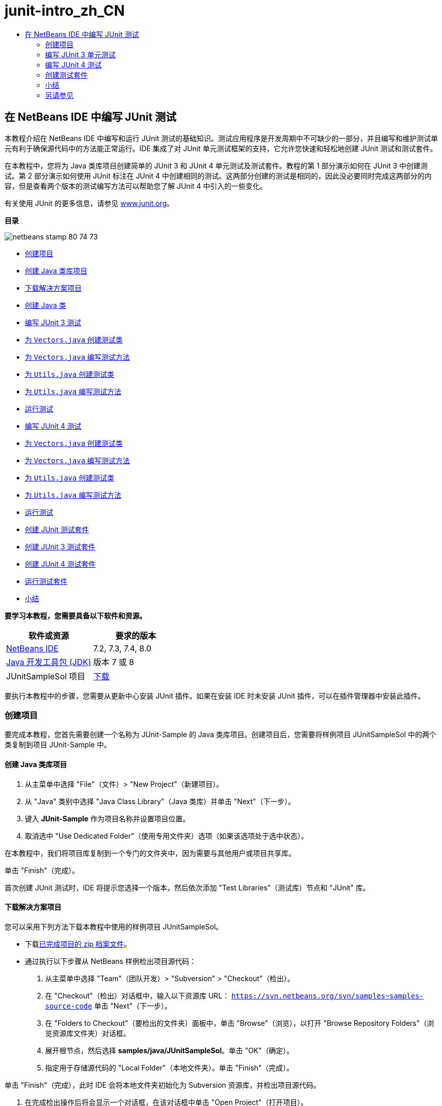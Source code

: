 // 
//     Licensed to the Apache Software Foundation (ASF) under one
//     or more contributor license agreements.  See the NOTICE file
//     distributed with this work for additional information
//     regarding copyright ownership.  The ASF licenses this file
//     to you under the Apache License, Version 2.0 (the
//     "License"); you may not use this file except in compliance
//     with the License.  You may obtain a copy of the License at
// 
//       http://www.apache.org/licenses/LICENSE-2.0
// 
//     Unless required by applicable law or agreed to in writing,
//     software distributed under the License is distributed on an
//     "AS IS" BASIS, WITHOUT WARRANTIES OR CONDITIONS OF ANY
//     KIND, either express or implied.  See the License for the
//     specific language governing permissions and limitations
//     under the License.
//

= junit-intro_zh_CN
:jbake-type: page
:jbake-tags: old-site, needs-review
:jbake-status: published
:keywords: Apache NetBeans  junit-intro_zh_CN
:description: Apache NetBeans  junit-intro_zh_CN
:toc: left
:toc-title:

== 在 NetBeans IDE 中编写 JUnit 测试

本教程介绍在 NetBeans IDE 中编写和运行 JUnit 测试的基础知识。测试应用程序是开发周期中不可缺少的一部分，并且编写和维护测试单元有利于确保源代码中的方法能正常运行。IDE 集成了对 JUnit 单元测试框架的支持，它允许您快速和轻松地创建 JUnit 测试和测试套件。

在本教程中，您将为 Java 类库项目创建简单的 JUnit 3 和 JUnit 4 单元测试及测试套件。教程的第 1 部分演示如何在 JUnit 3 中创建测试。第 2 部分演示如何使用 JUnit 标注在 JUnit 4 中创建相同的测试。这两部分创建的测试是相同的，因此没必要同时完成这两部分的内容，但是查看两个版本的测试编写方法可以帮助您了解 JUnit 4 中引入的一些变化。

有关使用 JUnit 的更多信息，请参见 link:http://www.junit.org[www.junit.org]。

*目录*

image:netbeans-stamp-80-74-73.png[title="此页上的内容适用于 NetBeans IDE 7.2、7.3、7.4 和 8.0"]

* link:#Exercise_10[创建项目]
* link:#Exercise_11[创建 Java 类库项目]
* link:#Exercise_12[下载解决方案项目]
* link:#Exercise_13[创建 Java 类]
* link:#Exercise_20[编写 JUnit 3 测试]
* link:#Exercise_21[为 `Vectors.java` 创建测试类]
* link:#Exercise_22[为 `Vectors.java` 编写测试方法]
* link:#Exercise_23[为 `Utils.java` 创建测试类]
* link:#Exercise_24[为 `Utils.java` 编写测试方法]
* link:#Exercise_25[运行测试]
* link:#Exercise_30[编写 JUnit 4 测试]
* link:#Exercise_31[为 `Vectors.java` 创建测试类]
* link:#Exercise_32[为 `Vectors.java` 编写测试方法]
* link:#Exercise_33[为 `Utils.java` 创建测试类]
* link:#Exercise_34[为 `Utils.java` 编写测试方法]
* link:#Exercise_35[运行测试]
* link:#Exercise_40[创建 JUnit 测试套件]
* link:#Exercise_41[创建 JUnit 3 测试套件]
* link:#Exercise_42[创建 JUnit 4 测试套件]
* link:#Exercise_43[运行测试套件]
* link:#Exercise_50[小结]

*要学习本教程，您需要具备以下软件和资源。*

|===
|软件或资源 |要求的版本 

|link:https://netbeans.org/downloads/index.html[NetBeans IDE] |7.2, 7.3, 7.4, 8.0 

|link:http://www.oracle.com/technetwork/java/javase/downloads/index.html[Java 开发工具包 (JDK)] |版本 7 或 8 

|JUnitSampleSol 项目 |link:https://netbeans.org/projects/samples/downloads/download/Samples/Java/JUnitSampleSol.zip[下载] 
|===

要执行本教程中的步骤，您需要从更新中心安装 JUnit 插件。如果在安装 IDE 时未安装 JUnit 插件，可以在插件管理器中安装此插件。

=== 创建项目

要完成本教程，您首先需要创建一个名称为 JUnit-Sample 的 Java 类库项目。创建项目后，您需要将样例项目 JUnitSampleSol 中的两个类复制到项目 JUnit-Sample 中。

==== 创建 Java 类库项目

1. 从主菜单中选择 "File"（文件）> "New Project"（新建项目）。
2. 从 "Java" 类别中选择 "Java Class Library"（Java 类库）并单击 "Next"（下一步）。
3. 键入 *JUnit-Sample* 作为项目名称并设置项目位置。
4. 取消选中 "Use Dedicated Folder"（使用专用文件夹）选项（如果该选项处于选中状态）。

在本教程中，我们将项目库复制到一个专门的文件夹中，因为需要与其他用户或项目共享库。

单击 "Finish"（完成）。

首次创建 JUnit 测试时，IDE 将提示您选择一个版本，然后依次添加 "Test Libraries"（测试库）节点和 "JUnit" 库。

==== 下载解决方案项目

您可以采用下列方法下载本教程中使用的样例项目 JUnitSampleSol。

* 下载link:https://netbeans.org/projects/samples/downloads/download/Samples/Java/JUnitSampleSol.zip[已完成项目的 zip 档案文件]。
* 通过执行以下步骤从 NetBeans 样例检出项目源代码：
1. 从主菜单中选择 "Team"（团队开发）> "Subversion" > "Checkout"（检出）。
2. 在 "Checkout"（检出）对话框中，输入以下资源库 URL：
`https://svn.netbeans.org/svn/samples~samples-source-code`
单击 "Next"（下一步）。
3. 在 "Folders to Checkout"（要检出的文件夹）面板中，单击 "Browse"（浏览），以打开 "Browse Repository Folders"（浏览资源库文件夹）对话框。
4. 展开根节点，然后选择 *samples/java/JUnitSampleSol*。单击 "OK"（确定）。
5. 指定用于存储源代码的 "Local Folder"（本地文件夹）。单击 "Finish"（完成）。

单击 "Finish"（完成），此时 IDE 会将本地文件夹初始化为 Subversion 资源库，并检出项目源代码。

6. 在完成检出操作后将会显示一个对话框，在该对话框中单击 "Open Project"（打开项目）。

有关安装 Subversion 的更多信息，请参见 link:../ide/subversion.html[NetBeans IDE 中的 Subversion 指南]中有关link:../ide/subversion.html#settingUp[设置 Subversion] 的部分。

*注：*如果在安装 IDE 时未安装 JUnit 插件，则在打开 NetBeans 项目时将提示您安装 JUnit 插件以解析对 JUnit 库的引用。

==== 创建 Java 类

在本练习中，您需要将样例项目 JUnitSampleSol 中的文件 `Utils.java` 和 `Vectors.java` 复制到您创建的类库项目中。

1. 在 "Projects"（项目）窗口中，右键单击 *JUnit-Sample* 项目的 "Source Packages"（源包）节点，然后从弹出式菜单中选择 "New"（新建）> "Java Package"（Java 包）。
2. 键入 *sample* 作为包名。单击 "Finish"（完成）。
3. 在 "Projects"（项目）窗口中，打开 *JUnitSampleSol* 项目（如果尚未打开），然后展开 "Source Packages"（源包）节点。
image:projects-window.png[title=""Projects"（项目）窗口中的 JUnit-Sample 和 JUnitSampleSol 项目"]
4. 复制 JUnitSampleSol 项目中的 `Utils.java` 和 `Vectors.java` 类，然后将其粘贴到 JUnit-Sample 的 `sample` 源包中。

如果查看这些类的源代码，则可以看到 `Utils.java` 包含三个方法（`computeFactorial`、`concatWords` 和 `normalizeWord`），而 `Vectors.java` 包含两个方法（`equal` 和 `scalarMultiplication`）。接下来，为各类创建测试类并为这些方法编写一些测试用例。

*注：*您可以关闭 JUnitSampleSol 项目，因为不再需要它。JUnitSampleSol 项目包含本文档所述的所有测试。

=== 编写 JUnit 3 单元测试

在本节中，您将为 `Vectors.java` 和 `Utils.java` 类创建基本的 JUnit 3 单元测试。您将使用 IDE 根据您项目中的类来创建框架测试类。然后，您将修改生成的测试方法并添加新测试方法。

第一次使用 IDE 在项目中创建测试时，IDE 将提示您选择一个 JUnit 版本。您选择的版本将成为默认的 JUnit 版本，并且 IDE 将为该版本生成所有后续测试和测试套件。

==== 为 `Vectors.java` 创建测试类

在本练习中，您将为 `Vectors.java` 创建一个 JUnit 测试框架。您还将选择 JUnit 作为测试框架，并选择 JUnit 3 作为版本。

*注：*如果您使用的是 NetBeans IDE 7.1 或更早版本，则不需要指定测试框架，因为默认情况下将指定 JUnit。在 NetBeans IDE 7.2 中，您可以选择指定 JUnit 或 TestNG 作为测试框架。

1. 右键单击 `Vectors.java` 并选择 "Tools"（工具）> "Create Tests"（创建测试）。
2. 在 "Create Tests"（创建测试）对话框中，将测试类的名称修改为 *VectorsJUnit3Test*。

更改测试类的名称之后，您将看到一个关于修改名称的警告。默认名称基于要测试的类名，并在该名称后面附加单词 Test。举例来说，对于 `MyClass.java` 类，测试类的默认名称为 `MyClassTest.java`。通常，最好是保留默认名称，但是在教程中您将更改该名称，因为您还将在相同的包中创建 JUnit 4 测试，并且测试类的名称必须是惟一的。

3. 在 "Framework"（框架）下拉列表中选择 "JUnit"。
4. 取消选中 "Test Initializer"（测试初始化函数）和 "Test Finalizer"（测试终结方法）。单击 "OK"（确定）。
image:junit3-vectors-createtests.png[title="选择 "JUnit version"（JUnit 版本）对话框"]
5. 在 "Select JUnit Version"（选择 JUnit 版本）对话框中，选择 "JUnit 3.x"。
image:junit3-select-version.png[title="选择 "JUnit version"（JUnit 版本）对话框"]

选择 "JUnit 3.x" 时，IDE 会将 JUnit 3 库添加到项目中。

单击 "Select"（选择）后，IDE 将在 "Projects"（项目）窗口 "Test Packages"（测试包）节点下方的 `sample` 包中生成 `VectorsJUnit3Test.java` 测试类。

image:projects-window2.png[title=""Projects"（项目）窗口中 JUnit-Sample 项目的结构"]

项目需要一个目录供测试包创建测试。测试包目录的默认位置为项目的根目录，但是根据项目的不同，您可以在项目的 "Properties"（属性）对话框中为目录指定不同的位置。

在编辑器中查看生成的测试类 `VectorsJUnit3Test.java`，您可以看到 IDE 为 `equal` 和 `scalarMultiplication` 方法生成了以下具备测试方法的测试类。

[source,java]
----

public class VectorsJUnit3Test extends TestCase {
    /**
     * Test of equal method, of class Vectors.
     */
    public void testEqual() {
        System.out.println("equal");
        int[] a = null;
        int[] b = null;
        boolean expResult = false;
        boolean result = Vectors.equal(a, b);
        assertEquals(expResult, result);
        // TODO review the generated test code and remove the default call to fail.
        fail("The test case is a prototype.");
    }

    /**
     * Test of scalarMultiplication method, of class Vectors.
     */
    public void testScalarMultiplication() {
        System.out.println("scalarMultiplication");
        int[] a = null;
        int[] b = null;
        int expResult = 0;
        int result = Vectors.scalarMultiplication(a, b);
        assertEquals(expResult, result);
        // TODO review the generated test code and remove the default call to fail.
        fail("The test case is a prototype.");
    }
}
----

各生成测试的方法主体是作为指导单独提供的，因此需要将它们修改为实际的测试用例。如果您不需要生成的代码，可以在 "Create Tests"（创建测试）对话框中取消选中 "Default Method Bodies"（默认方法主体）。

IDE 生成测试方法的名称时，各方法名称将前面附加一个 `test`，因为 JUnit 3 使用命名惯例和反射来标识测试。要标识测试方法，各测试方法需要遵循 `test_<NAME>_` 这一语法。

*注：*在 JUnit 4 中，不再需要使用这种测试方法命名语法，因为您可以使用标注来标识测试方法，并且测试类不再需要扩展 `TestCase`。

==== 为 `Vectors.java` 编写测试方法

在本练习中，您将修改生成的方法以实现测试功能，并修改默认的输出消息。您不需要修改运行测试的输出消息，但是您可能希望修改输出来帮助标识显示在 "JUnit Test Results"（JUnit 测试结果）输出窗口中的结果。

1. 在编辑器中打开 `VectorsJUnit3Test.java`。
2. 修改 `testScalarMultiplication` 的测试框架，方法是修改 `println` 的值并删除生成的变量。现在，测试方法应如下所示（粗体为更改部分）：
[source,java]
----

public void testScalarMultiplication() {
    System.out.println("** VectorsJUnit3Test: testScalarMultiplication()*");
    assertEquals(expResult, result);
}
----
3. 现在，添加一些断言来测试方法。
[source,java]
----

public void testScalarMultiplication() {
    System.out.println("* VectorsJUnit3Test: testScalarMultiplication()");
    *assertEquals(  0, Vectors.scalarMultiplication(new int[] { 0, 0}, new int[] { 0, 0}));
    assertEquals( 39, Vectors.scalarMultiplication(new int[] { 3, 4}, new int[] { 5, 6}));
    assertEquals(-39, Vectors.scalarMultiplication(new int[] {-3, 4}, new int[] { 5,-6}));
    assertEquals(  0, Vectors.scalarMultiplication(new int[] { 5, 9}, new int[] {-9, 5}));
    assertEquals(100, Vectors.scalarMultiplication(new int[] { 6, 8}, new int[] { 6, 8}));*
}
----

该测试方法使用 JUnit `assertEquals` 方法。要使用断言，您需要提供输入变量和预期的结果。在运行被测试的方法时，要通过测试，测试方法必须根据提供的变量成功返回所有预期的结果。您应该添加足够数量的断言来涵盖各种可能的排列。

4. 修改 `testEqual` 的测试框架：删除生成的方法主体并添加以下 `println`。
[source,java]
----

    *System.out.println("* VectorsJUnit3Test: testEqual()");*
----

现在，测试方法应如下所示：

[source,java]
----

public void testEqual() {
    System.out.println("* VectorsJUnit3Test: testEqual()");
}
----
5. 修改 `testEqual` 方法：添加以下断言（显示为粗体）。
[source,java]
----

public void testEqual() {
    System.out.println("* VectorsJUnit3Test: testEqual()");
    *assertTrue(Vectors.equal(new int[] {}, new int[] {}));
    assertTrue(Vectors.equal(new int[] {0}, new int[] {0}));
    assertTrue(Vectors.equal(new int[] {0, 0}, new int[] {0, 0}));
    assertTrue(Vectors.equal(new int[] {0, 0, 0}, new int[] {0, 0, 0}));
    assertTrue(Vectors.equal(new int[] {5, 6, 7}, new int[] {5, 6, 7}));

    assertFalse(Vectors.equal(new int[] {}, new int[] {0}));
    assertFalse(Vectors.equal(new int[] {0}, new int[] {0, 0}));
    assertFalse(Vectors.equal(new int[] {0, 0}, new int[] {0, 0, 0}));
    assertFalse(Vectors.equal(new int[] {0, 0, 0}, new int[] {0, 0}));
    assertFalse(Vectors.equal(new int[] {0, 0}, new int[] {0}));
    assertFalse(Vectors.equal(new int[] {0}, new int[] {}));

    assertFalse(Vectors.equal(new int[] {0, 0, 0}, new int[] {0, 0, 1}));
    assertFalse(Vectors.equal(new int[] {0, 0, 0}, new int[] {0, 1, 0}));
    assertFalse(Vectors.equal(new int[] {0, 0, 0}, new int[] {1, 0, 0}));
    assertFalse(Vectors.equal(new int[] {0, 0, 1}, new int[] {0, 0, 3}));*
}
----

此方法使用 JUnit `assertTrue` 和 `assertFalse` 方法来测试各种可能的结果。要通过此方法的测试，`assertTrue` 必须全部为 true，并且 `assertFalse` 必须全部为 false。

6. 保存所做的更改。

比较：link:#Exercise_32[为 `Vectors.java` 编写测试方法（JUnit 4）]

==== 为 `Utils.java` 创建测试类

现在，您可以为 `Utils.java` 创建测试框架。在上一练习中创建了测试之后，IDE 会提示您选择 JUnit 的版本。但这次，并没有提示要求您选择版本。

1. 右键单击 `Utils.java` 并选择 "Tools"（工具）> "Create Tests"（创建测试）。
2. 在 "Framework"（框架）下拉列表中选择 "JUnit"（如果未选中）。
3. 在对话框中，选中 "Test Initializer"（测试初始化函数）和 "Test Finalizer"（测试终结方法）（如果未选中）。
4. 在 "Create Tests"（创建测试）对话框中，将测试类的名称修改为 *UtilsJUnit3Test*。单击 "OK"（确定）。

单击 "OK"（确定）之后，IDE 将在 "Test Packages"（测试包）> "samples"（样例）目录中创建测试文件 `UtilsJUnit3Test.java`。可以看到，除了为 `Utils.java` 中的方法创建 `testComputeFactorial`、`testConcatWords` 和 `testNormalizeWord` 测试框架之外，IDE 还创建了测试初始化函数方法 `setUp` 和测试终结方法 `tearDown`。

==== 为 `Utils.java` 编写测试方法

在本练习中，您将添加一些测试用例来演示一些常用的 JUnit 测试元素。您还将在方法中添加 `println`，因为一些方法默认不打印任何输出。通过在方法中添加 `println`，您可以稍后在 JUnit 测试结果窗口中查看方法是否已经运行以及它们运行的顺序。

===== 测试初始化函数和终结方法

`setUp` 和 `tearDown` 方法用于初始化和释放测试条件。您不需要使用 `setUp` 和 `tearDown` 方法来测试 `Utils.java`，但是此处演示了它们的运行原理。

`setUp` 方法是一个测试初始化方法，它在测试类中的各测试用例之前运行。运行测试不需要测试初始化方法，但是，如果您需要在运行测试之前初始化一些变量，则可以使用测试初始化方法。

`tearDown` 方法是一个测试终结方法，它在测试类中的各测试用例之后运行。运行测试不需要测试终结方法，但是，您可能需要使用终结方法来清理运行测试用例时所需的任何数据。

1. 执行以下更改（显示为粗体），在各方法中添加一个 `println`。
[source,java]
----

@Override
protected void setUp() throws Exception {
    super.setUp();
    *System.out.println("* UtilsJUnit3Test: setUp() method");*
}

@Override
protected void tearDown() throws Exception {
    super.tearDown();
    *System.out.println("* UtilsJUnit3Test: tearDown() method");*
}
----

运行测试时，各方法的 `println` 文本将出现在 "JUnit Test Results"（JUnit 测试结果）输出窗口中。如果您没有添加 `println`，则不会在输出中显示方法已经运行。

===== 在测试中使用简单的断言

这个简单的测试用例将测试 `concatWords` 方法。您没有使用生成的 `testConcatWords` 测试方法，而是使用新的 `testHelloWorld` 测试方法，该方法使用单个简单的断言来测试方法是否正确地连接了字符串。测试用例中的 `assertEquals` 将使用 `assertEquals(_EXPECTED_RESULT, ACTUAL_RESULT_)` 语法来测试预期结果是否等于实际结果。在本例中，如果 `concatWords` 方法的输入为 "`Hello`"、"`,` "、"`world`" 和 "`!`"，则预期结果应该等于 `"Hello, world!"`。

1. 删除在 `UtilsJUnit3Test.java` 中生成的 `testConcatWords` 测试方法。
2. 添加以下方法来测试 `concatWords` 方法。*public void testHelloWorld() {
    assertEquals("Hello, world!", Utils.concatWords("Hello", ", ", "world", "!"));
}*
3. 添加一个 `println` 语句，用于在 "JUnit Test Results"（JUnit 测试结果）窗口中显示关于测试的文本。
[source,java]
----

public void testHelloWorld() {
    *System.out.println("* UtilsJUnit3Test: test method 1 - testHelloWorld()");*
    assertEquals("Hello, world!", Utils.concatWords("Hello", ", ", "world", "!"));
----

比较：link:#Exercise_342[在测试中使用简单的断言（JUnit 4）]

===== 在测试中使用超时

此测试演示如何检查方法的完成是否花费了过长的时间。如果方法花费了过长的时间，则测试线程将中断并导致测试失败。您可以在测试中指定时间限制。

测试方法将调用 `Utils.java` 中的 `computeFactorial` 方法。您可以假定 `computeFactorial` 方法是正确的，但是在本例中，您希望测试计算是否是在 1000 毫秒之内完成的。`computeFactorial` 线程和测试线程是在相同时间启动的。测试线程将在 1000 毫秒过后停止并抛出一个 `TimeoutException` 异常错误，除非 `computeFactorial` 线程先于它完成。您将添加一条消息，这样在抛出 `TimeoutException` 时会显示该消息。

1. 删除生成的测试方法 `testComputeFactorial`。
2. 添加 `testWithTimeout` 方法，该方法用于计算随机生成数的阶乘。*public void testWithTimeout() throws InterruptedException, TimeoutException {
    final int factorialOf = 1 + (int) (30000 * Math.random());
    System.out.println("computing " + factorialOf + '!');

    Thread testThread = new Thread() {
        public void run() {
            System.out.println(factorialOf + "! = " + Utils.computeFactorial(factorialOf));
        }
    };
}*
3. 修复导入，以导入 `java.util.concurrent.TimeoutException`。
4. 在方法中添加以下代码（显示为粗体），其作用是当测试任务的执行时间过长时中断线程并显示一条消息。
[source,java]
----

    Thread testThread = new Thread() {
        public void run() {
            System.out.println(factorialOf + "! = " + Utils.computeFactorial(factorialOf));
        }
    };

    *testThread.start();
    Thread.sleep(1000);
    testThread.interrupt();

    if (testThread.isInterrupted()) {
        throw new TimeoutException("the test took too long to complete");
    }*
}
----

在抛出超时之前，您可以通过修改 `Thread.sleep` 代码行来更改毫秒数。

5. 添加以下 `println`（显示为粗体），用于在 "JUnit Test Results"（JUnit 测试结果）窗口中输出关于测试的文本。
[source,java]
----

public void testWithTimeout() throws InterruptedException, TimeoutException {
    *System.out.println("* UtilsJUnit3Test: test method 2 - testWithTimeout()");*
    final int factorialOf = 1 + (int) (30000 * Math.random());
    System.out.println("computing " + factorialOf + '!');
            
----

比较：link:#Exercise_343[在测试中使用超时（JUnit 4）]

===== 针对预期异常错误的测试

此测试演示如何针对预期异常错误进行测试。如果未抛出指定的预期异常错误，则会导致方法失败。在本例中，您将测试当输入变量为负数时（-5），`computeFactorial` 方法是否会抛出 `IllegalArgumentException`。

1. 添加以下 `testExpectedException` 方法，它将以输入 -5 调用 `computeFactorial` 方法。*public void testExpectedException() {
    try {
        final int factorialOf = -5;
        System.out.println(factorialOf + "! = " + Utils.computeFactorial(factorialOf));
        fail("IllegalArgumentException was expected");
    } catch (IllegalArgumentException ex) {
    }
}*
2. 添加以下 `println`（显示为粗体），用于在 "JUnit Test Results"（JUnit 测试结果）窗口中输出关于测试的文本。
[source,java]
----

public void testExpectedException() {
    *System.out.println("* UtilsJUnit3Test: test method 3 - testExpectedException()");*
    try {
----

比较：link:#Exercise_344[针对预期异常错误的测试（JUnit 4）]

===== 禁用测试

此测试演示如何临时禁用测试方法。在 JUnit 3 中，如果某个方法名称没有以 `test` 开头，则它不会被识别为测试方法。在这种情况下，将 `DISABLED_` 放在测试方法名称之前即可禁用它。

1. 删除生成的测试方法 `testNormalizeWord`。
2. 在测试类中添加以下测试方法。*public void testTemporarilyDisabled() throws Exception {
    System.out.println("* UtilsJUnit3Test: test method 4 - checkExpectedException()");
    assertEquals("Malm\u00f6", Utils.normalizeWord("Malmo\u0308"));
}*

测试方法 `testTemporarilyDisabled` 将在您运行测试类时运行。

3. 将 `DISABLED_`（显示为粗体）置于测试方法的名称之前。
[source,java]
----

public void *DISABLED_*testTemporarilyDisabled() throws Exception {
    System.out.println("* UtilsJUnit3Test: test method 4 - checkExpectedException()");
    assertEquals("Malm\u00f6", Utils.normalizeWord("Malmo\u0308"));
}
----

比较：link:#Exercise_345[禁用测试（JUnit 4）]

现在，您已经编写了测试。接下来，您可以运行测试并在 "JUnit Test Results"（JUnit 测试结果）窗口中查看测试输出。

==== 运行测试

运行 JUnit 测试之后，结果将显示在 IDE 的 "Test Results"（测试结果）窗口中。您可以单独运行 JUnit 测试类，或者也可以从主菜单中选择 "Run"（运行）> "Test _PROJECT_NAME_"（测试 PROJECT_NAME）来运行项目的所有测试。如果您选择 "Run"（运行）> "Test"（测试），则 IDE 将运行 "Test Packages"（测试包）文件夹中的所有测试类。要运行单独的测试类，右键单击 "Test Packages"（测试包）节点下的测试类并选择 "Run File"（运行文件）。

1. 在主菜单中选择 "Run"（运行）> "Set Main Project"（设置为主项目），然后选择 "JUnit-Sample" 项目。
2. 从主菜单中选择 "Run"（运行）> "Test Project (JUnit-Sample)"（测试项目 (JUnit-Sample)）。
3. 选择 "Window"（窗口）> "IDE Tools"（IDE 工具）> "Test Results"（测试结果）以打开 "Test Results"（测试结果）窗口。

运行测试之后，您将在 "JUnit Test Results"（JUnit 测试结果）窗口中看到以下结果之一。

link:junit3-test-pass.png[image:junit3-test-pass-sm.png[title="显示通过的测试的 "JUnit Test Results"（JUnit 测试结果）窗口。单击查看大图。"]]

在此图像中（单击图像查看大图），您可以看到项目通过了所有测试。左侧窗格显示各测试方法的结果，右侧窗格显示测试输出。如果您查看输出，您可以看到测试运行的顺序。添加到各测试方法中的 `println` 在输出窗口中输出测试的名称。您还可以看到，在 `UtilJUnit3Test` 中，`setUp` 方法在各测试方法之前运行，而 `tearDown` 方法在各方法之后运行。

link:junit3-test-fail.png[image:junit3-test-fail-sm.png[title="显示未通过的测试的 "JUnit Test Results"（JUnit 测试结果）窗口。单击查看大图。"]]

在此图像中（单击图像查看大图），您可以看到项目未通过其中一个测试。`testTimeout` 方法花费了过长的运行时间，并且测试线程被中断，导致测试失败。它花了超过 1000 毫秒来计算出随机生成数（22991）的阶乘。

创建单元测试类后，下一步将创建测试套件。请参见link:#Exercise_41[创建 JUnit 3 测试套件]，了解如何以组的方式运行特定的测试，从而避免单独运行各个测试。

=== 编写 JUnit 4 测试

在本练习中，您将为 `Vectors.java` 和 `Utils.java` 创建 JUnit 4 单元测试。JUnit 4 测试用例与 JUnit 3 测试用例相同，但是您会发现其编写测试的语法更加简单。

您将使用 IDE 的向导根据项目中的类来创建测试框架。第一次使用 IDE 创建测试框架时，IDE 会提示您选择 JUnit 版本。

*注：*如果已选择 JUnit 3.x 作为默认测试版本，则需要将默认版本更改为 JUnit 4.x。要更改默认的 JUnit 版本，请展开 "Test Libraries"（测试库）节点，右键单击 "JUnit" 库，然后选择 "Remove"（删除）。现在，您可以使用 "Add Library"（添加库）对话框来明确添加 "JUnit 4" 库，也可以在创建新测试期间系统提示您选择 JUnit 版本时选择版本 4.x。您仍然可以运行 JUnit 3 测试，但是您创建的任何新测试都将使用 JUnit 4。

==== 为 `Vectors.java` 创建测试类

在本练习中，您将为 `Vectors.java` 创建 JUnit 测试框架。

*注：*如果您使用的是 NetBeans IDE 7.1 或更早版本，则不需要指定测试框架，因为默认情况下将指定 JUnit。在 NetBeans IDE 7.2 中，您可以选择指定 JUnit 或 TestNG 作为测试框架。

1. 右键单击 `Vectors.java` 并选择 "Tools"（工具）> "Create Tests"（创建测试）。
2. 在 "Create Tests"（创建测试）对话框中，将测试类的名称修改为 *VectorsJUnit4Test*。

更改测试类的名称之后，您将看到一个关于修改名称的警告。默认名称基于要测试的类名，并在该名称后面附加单词 Test。举例来说，对于 `MyClass.java` 类，测试类的默认名称为 `MyClassTest.java`。与 JUnit 3 不同，在 JUnit 4 中，测试不需要以单词 Test 结尾。通常，最好是保留默认名称，但由于在本教程中您将在相同的包中创建所有 JUnit 测试，因此测试类的名称必须是惟一的。

3. 在 "Framework"（框架）下拉列表中选择 "JUnit"。
4. 取消选中 "Test Initializer"（测试初始化函数）和 "Test Finalizer"（测试终结方法）。单击 "OK"（确定）。
image:junit4-vectors-createtests.png[title="JUnit 4 "Create Tests"（创建测试）对话框"]
5. 在 "Select JUnit Version"（选择 JUnit 版本）对话框中，选择 "JUnit 4.x"。单击 "Select"（选择）。
image:junit4-select-version.png[title="选择 "JUnit version"（JUnit 版本）对话框"]

单击 "OK"（确定）后，IDE 将在 "Projects"（项目）窗口 "Test Packages"（测试包）节点下方的 `sample` 包中创建 `VectorsJUnit4Test.java` 测试类。

image:projects-window3.png[title="包含 JUnit 3 和 JUnit 4 测试类的 JUnit-Sample 项目的结构"]

*注：*项目需要一个目录供测试包创建测试。测试包目录的默认位置为项目的根目录，但是根据项目的类型不同，您可以在项目的 "Properties"（属性）对话框中为目录指定不同的位置。

在编辑器中查看 `VectorsJUnit3Test.java`，您可以看到 IDE 生成了测试方法 `testEqual` 和 `testScalarMultiplication`。在 `VectorsJUnit4Test.java` 中，每个测试方法都使用 `@Test` 进行标注。IDE 根据 `Vectors.java` 中的方法的名称为测试方法生成了名称，但是，不需要将 `test` 置于测试方法的名称之前。各生成测试方法的默认主体是作为指导单独提供的，因此需要将它们修改为实际的测试用例。

如果您不需要生成的方法主体，可以在 "Create Tests"（创建测试）对话框中取消选中 "Default Method Bodies"（默认方法主体）”。

IDE 还生成了以下测试类初始化函数和终结方法：

[source,java]
----

@BeforeClass
public static void setUpClass() throws Exception {
}

@AfterClass
public static void tearDownClass() throws Exception {
}
----

创建 JUnit 4 测试类时，IDE 会生成默认的类初始化函数和终结方法。标注 `@BeforeClass` 和 `@AfterClass` 用于标记应在测试类之前及之后运行的方法。您可以删除这些方法，因为您在 `Vectors.java` 测试时不需要它们。

您可以通过在 "Options"（选项）窗口中配置 "JUnit" 选项来配置默认生成的方法。

*注：*对于 JUnit 4 测试，请注意默认情况下 IDE 为 `org.junit.Assert.*` 添加静态导入声明。

==== 为 `Vectors.java` 编写测试方法

在本练习中，您将修改生成的各测试方法：使用 JUnit `assert` 方法来测试方法，并更改测试方法的名称。在 JUnit 4 中，您在命名测试方法时拥有了更好的灵活性，因为测试方法是由 `@Test` 标注指示的，并且不需要将单词 `test` 置于测试方法之前。

1. 在编辑器中打开 `VectorsJUnit4Test.java`。
2. 修改 `testScalarMultiplication` 的测试框架，方法是修改方法名称、修改 `println` 的值并删除生成的变量。现在，测试方法应如下所示（粗体为更改部分）：
[source,java]
----

@Test
public void *ScalarMultiplicationCheck*() {
    System.out.println("** VectorsJUnit4Test: ScalarMultiplicationCheck()*");
    assertEquals(expResult, result);
}
----

*注：*在编写测试时，不需要更改打印的输出。在本练习中，其作用是能够更加轻松地识别输出窗口中的测试结果。

3. 现在，添加一些断言来测试方法。
[source,java]
----

@Test
public void ScalarMultiplicationCheck() {
    System.out.println("* VectorsJUnit4Test: ScalarMultiplicationCheck()");
    *assertEquals(  0, Vectors.scalarMultiplication(new int[] { 0, 0}, new int[] { 0, 0}));
    assertEquals( 39, Vectors.scalarMultiplication(new int[] { 3, 4}, new int[] { 5, 6}));
    assertEquals(-39, Vectors.scalarMultiplication(new int[] {-3, 4}, new int[] { 5,-6}));
    assertEquals(  0, Vectors.scalarMultiplication(new int[] { 5, 9}, new int[] {-9, 5}));
    assertEquals(100, Vectors.scalarMultiplication(new int[] { 6, 8}, new int[] { 6, 8}));*
}
----

在此测试方法中，您使用了 JUnit `assertEquals` 方法。要使用断言，您需要提供输入变量和预期的结果。在运行被测试的方法时，要通过测试，测试方法必须根据提供的变量成功返回所有预期的结果。您应该添加足够数量的断言来涵盖各种可能的排列。

4. 将 `testEqual` 测试方法的名称更改为 `equalsCheck`。
5. 删除 `equalsCheck` 测试方法的已生成方法主体。
6. 将以下 `println` 添加到 `equalsCheck` 测试方法中。*System.out.println("* VectorsJUnit4Test: equalsCheck()");*

现在，测试方法应如下所示：

[source,java]
----

@Test
public void equalsCheck() {
    System.out.println("* VectorsJUnit4Test: equalsCheck()");
}
----
7. 修改 `equalsCheck` 方法：添加以下断言（显示为粗体）。
[source,java]
----

@Test
public void equalsCheck() {
    System.out.println("* VectorsJUnit4Test: equalsCheck()");
    *assertTrue(Vectors.equal(new int[] {}, new int[] {}));
    assertTrue(Vectors.equal(new int[] {0}, new int[] {0}));
    assertTrue(Vectors.equal(new int[] {0, 0}, new int[] {0, 0}));
    assertTrue(Vectors.equal(new int[] {0, 0, 0}, new int[] {0, 0, 0}));
    assertTrue(Vectors.equal(new int[] {5, 6, 7}, new int[] {5, 6, 7}));

    assertFalse(Vectors.equal(new int[] {}, new int[] {0}));
    assertFalse(Vectors.equal(new int[] {0}, new int[] {0, 0}));
    assertFalse(Vectors.equal(new int[] {0, 0}, new int[] {0, 0, 0}));
    assertFalse(Vectors.equal(new int[] {0, 0, 0}, new int[] {0, 0}));
    assertFalse(Vectors.equal(new int[] {0, 0}, new int[] {0}));
    assertFalse(Vectors.equal(new int[] {0}, new int[] {}));

    assertFalse(Vectors.equal(new int[] {0, 0, 0}, new int[] {0, 0, 1}));
    assertFalse(Vectors.equal(new int[] {0, 0, 0}, new int[] {0, 1, 0}));
    assertFalse(Vectors.equal(new int[] {0, 0, 0}, new int[] {1, 0, 0}));
    assertFalse(Vectors.equal(new int[] {0, 0, 1}, new int[] {0, 0, 3}));*
}
----

此方法使用 JUnit `assertTrue` 和 `assertFalse` 方法来测试各种可能的结果。要通过此方法的测试，`assertTrue` 必须全部为 true，并且 `assertFalse` 必须全部为 false。

比较：link:#Exercise_22[为 `Vectors.java` 编写测试方法（JUnit 3）]

==== 为 `Utils.java` 创建测试类

现在，您将为 `Utils.java` 创建 JUnit 测试方法。在上一练习中创建了测试类之后，IDE 会提示您选择 JUnit 的版本。这次，IDE 并未提示您选择版本，因为您已经选择了 JUnit 版本，并且该版本中已经创建了所有后续 JUnit 测试。

*注：*如果您选择 JUnit 4 作为版本，那么仍然可以编写和运行 JUnit 3 测试，但是 IDE 将使用 JUnit 4 模板来生成测试框架。

1. 右键单击 `Utils.java` 并选择 "Tools"（工具）> "Create Tests"（创建测试）。
2. 在 "Framework"（框架）下拉列表中选择 "JUnit"（如果未选中）。
3. 在对话框中，选中 "Test Initializer"（测试初始化函数）和 "Test Finalizer"（测试终结方法）（如果未选中）。
4. 在 "Create Tests"（创建测试）对话框中，将测试类的名称修改为 *UtilsJUnit4Test*。单击 "OK"（确定）。

单击 "OK"（确定）后，IDE 将在 "Test Packages"（测试包）> "sample"（样例）目录中创建测试文件 `UtilsJUnit4Test.java`。可以看到，IDE 为 `Utils.java` 中的方法生成了 `testComputeFactorial`、`testConcatWords` 和 `testNormalizeWord` 测试方法。IDE 还为测试和测试类生成了初始化函数和终结方法。

==== 为 `Utils.java` 编写测试方法

在本练习中，您将添加一些测试用例来演示一些常用的 JUnit 测试元素。您还将在方法中添加一个 `println`，因为一些方法不会在 "JUnit Test Results"（JUnit 测试结果）窗口中打印任何输出，以表示方法已运行或通过测试。通过在方法中添加 `println`，您可以了解方法是否已经运行以及它们运行的顺序。

===== 测试初始化函数和终结方法

为 `Utils.java` 创建测试类之后，IDE 将生成标注初始化函数和终结方法。您可以为方法选择任何名称，因为没有既定的命名惯例。

*注：*您不需要使用初始化函数和终结方法来测试 `Utils.java`，但是本教程演示了它们的运行原理。

在 JUnit 4 中，您可以使用标注来标记以下类型的初始化函数和终结方法。

* *测试类初始化程序。*`@BeforeClass` 标注将方法标记为测试类初始化方法。测试类初始化方法只能运行一次，并且在测试类中的任何其他方法之前运行。举例来说，您不必在测试初始化函数中创建数据库连接并在各测试方法之前创建新连接，您可以在运行测试之前使用测试类初始化函数打开连接。然后，您可以使用测试类终结方法来关闭连接。
* *测试类终结方法。*`@AfterClass` 标注将方法标记为测试类终结方法。测试类终结方法只能运行一次，并且在测试类中的任何其他方法完成之后运行。
* *测试初始化程序。*`@Before` 标注将方法标记为测试初始化方法。测试初始化方法在测试类中的各测试用例之前运行。运行测试不需要测试初始化方法，但是，如果您需要在运行测试之前初始化一些变量，则可以使用测试初始化方法。
* *测试终结方法。*`@After` 标注将方法标记为测试终结方法。测试终结方法在测试类中的各测试用例之后运行。运行测试不需要测试终结方法，但是，您可能需要使用终结方法来清理运行测试用例时所需的任何数据。

在 `UtilsJUnit4Test.java` 中进行如下更改（以粗体显示）。

[source,java]
----

@BeforeClass
public static void setUpClass() throws Exception {
    *System.out.println("* UtilsJUnit4Test: @BeforeClass method");*
}

@AfterClass
public static void tearDownClass() throws Exception {
    *System.out.println("* UtilsJUnit4Test: @AfterClass method");*
}

@Before
public void setUp() {
    *System.out.println("* UtilsJUnit4Test: @Before method");*
}

@After
public void tearDown() {
    *System.out.println("* UtilsJUnit4Test: @After method");*
}
----

比较：link:#Exercise_241[测试初始化函数和终结方法（JUnit 3）]

运行测试类时，您添加的 `println` 文本将显示在 "JUnit Test Results"（JUnit 测试结果）窗口的输出窗格中。如果您没有添加 `println`，则不会在输出中显示初始化函数和终结方法已经运行。

===== 在测试中使用简单的断言

这个简单的测试用例将测试 `concatWords` 方法。您没有使用生成的 `testConcatWords` 测试方法，而是使用新的 `helloWorldCheck` 测试方法，该方法使用单个简单的断言来测试方法是否正确地连接了字符串。测试用例中的 `assertEquals` 将使用 `assertEquals(_EXPECTED_RESULT, ACTUAL_RESULT_)` 语法来测试预期结果是否等于实际结果。在本例中，如果 `concatWords` 方法的输入为 "`Hello`"、"`,` "、"`world`" 和 "`!`"，则预期结果应该等于 `"Hello, world!"`。

1. 删除生成的测试方法 `testConcatWords`。
2. 添加以下 `helloWorldCheck` 方法来测试 `Utils.concatWords`。*@Test
public void helloWorldCheck() {
    assertEquals("Hello, world!", Utils.concatWords("Hello", ", ", "world", "!"));
}*
3. 添加一个 `println` 语句，用于在 "JUnit Test Results"（JUnit 测试结果）窗口中显示关于测试的文本。
[source,java]
----

@Test
public void helloWorldCheck() {
    *System.out.println("* UtilsJUnit4Test: test method 1 - helloWorldCheck()");*
    assertEquals("Hello, world!", Utils.concatWords("Hello", ", ", "world", "!"));
----

比较：link:#Exercise_242[在测试中使用简单的断言（JUnit 3）]

===== 在测试中使用超时

此测试演示如何检查方法的完成是否花费了过长的时间。如果方法花费了过长的时间，则测试线程将中断并导致测试失败。您可以在测试中指定时间限制。

测试方法将调用 `Utils.java` 中的 `computeFactorial` 方法。您可以假定 `computeFactorial` 方法是正确的，但是在本例中，您希望测试计算是否是在 1000 毫秒之内完成的。其作用是在 1000 毫秒之好中断测试线程。如果线程被中断，则测试方法将抛出一个 `TimeoutException`。

1. 删除生成的测试方法 `testComputeFactorial`。
2. 添加 `testWithTimeout` 方法，该方法用于计算随机生成数的阶乘。*@Test
public void testWithTimeout() {
    final int factorialOf = 1 + (int) (30000 * Math.random());
    System.out.println("computing " + factorialOf + '!');
    System.out.println(factorialOf + "! = " + Utils.computeFactorial(factorialOf));
}*
3. 添加以下代码（显示为粗体），用于设置超时并在方法执行时间过长时中断线程。
[source,java]
----

@Test*(timeout=1000)*
public void testWithTimeout() {
    final int factorialOf = 1 + (int) (30000 * Math.random());
----

可以看到，超时被设置为 1000 毫秒。

4. 添加以下 `println`（显示为粗体），用于在 "JUnit Test Results"（JUnit 测试结果）窗口中输出关于测试的文本。
[source,java]
----

@Test(timeout=1000)
public void testWithTimeout() {
    *System.out.println("* UtilsJUnit4Test: test method 2 - testWithTimeout()");*
    final int factorialOf = 1 + (int) (30000 * Math.random());
    System.out.println("computing " + factorialOf + '!');
            
----

比较：link:#Exercise_243[在测试中使用超时（JUnit 3）]

===== 针对预期异常错误的测试

此测试演示如何针对预期异常错误进行测试。如果未抛出指定的预期异常错误，则会导致方法失败。在本例中，您将测试当输入变量为负数时（-5），`computeFactorial` 方法是否会抛出 `IllegalArgumentException`。

1. 添加以下 `testExpectedException` 方法，它将以输入 -5 调用 `computeFactorial` 方法。*@Test
public void checkExpectedException() {
    final int factorialOf = -5;
    System.out.println(factorialOf + "! = " + Utils.computeFactorial(factorialOf));
}*
2. 在 `@Test` 标注中添加以下属性（显示为粗体），指定测试应该抛出 `IllegalArgumentException`。
[source,java]
----

@Test*(expected=IllegalArgumentException.class)*
public void checkExpectedException() {
    final int factorialOf = -5;
    System.out.println(factorialOf + "! = " + Utils.computeFactorial(factorialOf));
}
----
3. 添加以下 `println`（显示为粗体），用于在 "JUnit Test Results"（JUnit 测试结果）窗口中输出关于测试的文本。
[source,java]
----

@Test (expected=IllegalArgumentException.class)
public void checkExpectedException() {
    *System.out.println("* UtilsJUnit4Test: test method 3 - checkExpectedException()");*
    final int factorialOf = -5;
    System.out.println(factorialOf + "! = " + Utils.computeFactorial(factorialOf));
}
----

比较：link:#Exercise_244[针对预期异常错误的测试（JUnit 3）]

===== 禁用测试

此测试演示如何临时禁用测试方法。在 JUnit 4 中，您只需通过添加 `@Ignore` 标注来禁用测试。

1. 删除生成的测试方法 `testNormalizeWord`。
2. 在测试类中添加以下测试方法。*@Test
public void temporarilyDisabledTest() throws Exception {
    System.out.println("* UtilsJUnit4Test: test method 4 - checkExpectedException()");
    assertEquals("Malm\u00f6", Utils.normalizeWord("Malmo\u0308"));
}*

测试方法 `temporarilyDisabledTest` 将在您运行测试类时运行。

3. 在 `@Test` 上方添加 `@Ignore` 标注（显示为粗体）来禁用测试。*@Ignore*
[source,java]
----

@Test
public void temporarilyDisabledTest() throws Exception {
    System.out.println("* UtilsJUnit4Test: test method 4 - checkExpectedException()");
    assertEquals("Malm\u00f6", Utils.normalizeWord("Malmo\u0308"));
}
----
4. 修复导入，以导入 `org.junit.Ignore`。

比较：link:#Exercise_245[禁用测试（JUnit 3）]

现在，您已经编写了测试。接下来，您可以运行测试并在 "JUnit Test Results"（JUnit 测试结果）窗口中查看测试输出。

==== 运行测试

您可以对整个应用程序或单独的文件运行 JUnit 测试，并在 IDE 中查看结果。要运行项目的所有单元测试，最简单的方法是从主菜单中选择 "Run"（运行）> "Test _<PROJECT_NAME>_"（测试 <PROJECT_NAME>）。如果您选择此方法，则 IDE 将运行 "Test Packages"（测试包）中的所有测试类。要运行单独的测试类，右键单击 "Test Packages"（测试包）节点下的测试类并选择 "Run File"（运行文件）。

1. 在 "Projects"（项目）窗口中，右键单击 `UtilsJUnit4Test.java`。
2. 选择 "Test File"（测试文件）。
3. 选择 "Window"（窗口）> "IDE Tools"（IDE 工具）> "Test Results"（测试结果）以打开 "Test Results"（测试结果）窗口。

在运行 `UtilsJUnit4Test.java` 时，IDE 仅运行测试类中的测试。如果类通过了所有测试，那么您将在 "JUnit Test Results"（JUnit 测试结果）窗口中看到与下图相似的结果。

link:junit4-utilstest-pass.png[image:junit4-utilstest-pass-sm.png[title="显示通过的测试的 "JUnit Test Results"（JUnit 测试结果）窗口。单击查看大图。"]]

在该图中（单击图像查看大图），您可以看到 IDE 对 `Utils.java` 运行了 JUnit 测试，并且类通过了所有测试。左侧窗格显示各测试方法的结果，右侧窗格显示测试输出。如果您查看输出，您可以看到测试运行的顺序。您向每个测试方法添加的 `println` 已将测试的名称输出到 "Test Results"（测试结果）窗口和 "Output"（输出）窗口中。

从 `UtilsJUnit4Test` 中可以看到，使用 `@BeforeClass` 进行标注的测试类初始化方法运行于任何其他方法之前，并且只运行一次。使用 `@AfterClass` 进行标注的测试类终结方法在类中的所有其他方法之后运行。使用 `@Before` 进行标注的测试初始化方法在各测试方法之前运行。

使用 "Test Results"（测试结果）窗口左侧的控件，可以方便地再次运行测试。您可以使用过滤器在显示所有测试结果和仅显示失败的测试之间进行切换。使用相应的箭头，可以跳至下一个或上一个失败的测试。

在 "Test Results"（测试结果）窗口中右键单击某个测试结果时，将会出现一个弹出式菜单，您可以选择转至测试的源、再次运行测试或调试测试。

创建单元测试之后的下一步是创建测试套件。请参见link:#Exercise_42[创建 JUnit 4 测试套件]，了解如何以组的方式运行特定的测试，从而避免单独运行各个测试。

=== 创建测试套件

为项目创建测试之后，您最后将得到许多测试类。虽然您可以单独运行测试类，也可以运行项目中的所有测试，但在许多情况下，您希望运行测试的子集或按特定的顺序运行测试。您可以通过创建一个或多个测试套件来实现此目的。举例来说，您可以创建测试套件来测试代码的具体方面或具体的条件。

从根本上讲，测试套件是一个类，其中包含对指定测试用例（例如，特定测试类、测试类中的测试方法以及其他测试套件）进行调用的方法。测试套件可以作为测试类的一部分包括在其中，但最佳实践建议单独创建测试套件类。

您可以手动为项目创建 JUnit 3 和 JUnit 4 测试套件，也可以通过 IDE 来生成套件。使用 IDE 生成测试套件之后，默认情况下，IDE 将生成代码来调用与测试套件相同的包中的所有测试类。创建测试套件之后，您可以对类进行修改，指定希望作为该套件一部分运行的测试。

==== 创建 JUnit 3 测试套件

如果您选择 JUnit 3 作为测试的版本，则 IDE 可以根据测试包中的测试类来生成 JUnit 3 测试套件。在 JUnit 3 中，您可以指定要包含在测试套件中的测试类，方法是创建一个 `TestSuite` 实例并调用各测试的 `addTest` 方法。

1. 在 "Projects"（项目）窗口中，右键单击 *JUnit-Sample* 项目节点，然后选择 "New"（新建）> "Other"（其他），以打开新建文件向导。
2. 在 "Unit Tests"（单元测试）类别中选择 "Test Suite"（测试套件）。单击 "Next"（下一步）。
3. 键入 *JUnit3TestSuite* 作为类名。
4. 选择 `sample` 包，在测试包文件夹的 sample 文件夹中创建测试套件。
5. 取消选中 "Test Initializer"（测试初始化函数）和 "Test Finalizer"（测试终结方法）。单击 "Finish"（完成）。
image:junit-testsuite-wizard.png[title="JUnit 测试套件向导"]

单击 "Finish"（完成），此时 IDE 将在 `sample` 包中创建测试套件类，并在编辑器中打开类。该测试套件中包含以下代码。

[source,java]
----

public class JUnit3TestSuite extends TestCase {
    public JUnit3TestSuite(String testName) {
        super(testName);
    }

    public static Test suite() {
        TestSuite suite = new TestSuite("JUnit3TestSuite");
        return suite;
    }
}
----
6. 修改 `suite()` 方法，以添加要作为套件的一部分运行的测试类。
[source,java]
----

public JUnit3TestSuite(String testName) {
    super(testName);
}

public static Test suite() {
    TestSuite suite = new TestSuite("JUnit3TestSuite");
    *suite.addTest(new TestSuite(sample.VectorsJUnit3Test.class));
    suite.addTest(new TestSuite(sample.UtilsJUnit3Test.class));*
    return suite;
}
----
7. 保存所做的更改。

==== 创建 JUnit 4 测试套件

如果您选择 JUnit 4 作为测试的版本，则 IDE 可以生成 JUnit 4 测试套件。JUnit 4 是向后兼容的，因此您可以运行包含 JUnit 4 和 JUnit 3 测试的 JUnit 4 测试套件。在 JUnit 4 测试套件中，您可以以 `@Suite` 标注的值的形式指定要包括的测试类。

*注：*要让 JUnit 3 作为 JUnit 4 的一部分来运行，需要 JUnit 4.4 或更高版本。

1. 在 "Projects"（项目）窗口中右键单击项目节点，然后选择 "New"（新建）> "Other"（其他）以打开新建文件向导。
2. 在 "Unit Tests"（单元测试）类别中选择 "Test Suite"（测试套件）。单击 "Next"（下一步）。
3. 键入 *JUnit4TestSuite* 作为文件名称。
4. 选择 `sample` 包，在测试包文件夹的 sample 文件夹中创建测试套件。
5. 取消选中 "Test Initializer"（测试初始化函数）和 "Test Finalizer"（测试终结方法）。单击 "Finish"（完成）。

单击 "Finish"（完成），此时 IDE 将在 `sample` 包中创建测试套件类，并在编辑器中打开类。该测试套件中包含如下所示的代码。

[source,java]
----

@RunWith(Suite.class)
@Suite.SuiteClasses(value={UtilsJUnit4Test.class, VectorsJUnit4Test.class})
public class JUnit4TestSuite {
}
----

运行该测试套件时，IDE 将按照其列出顺序来运行测试类。

==== 运行测试套件

运行测试套件与运行任何单独测试类的方法相同。

1. 在 "Projects"（项目）窗口中展开 "Test Packages"（测试包）节点。
2. 右键单击测试套件类，然后选择 "Test File"（测试文件）。

运行测试套件之后，IDE 将按照套件中的测试的列出顺序来运行它们。JUnit 测试结果显示在 "JUnit Test Results"（JUnit 测试结果）窗口中。

link:junit3-suite-results.png[image:junit3-suite-results-sm.png[title="显示 JUnit 3 测试套件结果的 "JUnit Test Results"（JUnit 测试结果）窗口。单击查看大图。"]]

在该图中（单击图像查看大图），您可以看到 JUnit 3 测试套件的测试结果。测试套件将以单独测试的形式来运行 `UtilsJUnit3Test` 和 `VectorsJUnit3Test` 测试类，并在左侧窗格中显示各测试的结果。单独运行测试时，右侧窗格中的输出与左侧相同。

link:junit4-suite-results.png[image:junit4-suite-results-sm.png[title="显示 JUnit 4 测试套件结果的 "JUnit Test Results"（JUnit 测试结果）窗口。单击查看大图。"]]

在该图中（单击图像查看大图），您可以看到 JUnit 4 测试套件的测试结果。测试套件将以单独测试的形式来运行 `UtilsJUnit4Test` 和 `VectorsJUnit4Test` 测试类，并在左侧窗格中显示各测试的结果。单独运行测试时，右侧窗格中的输出与左侧相同。

link:junitmix3and4-suite-results.png[image:junitmix3and4-suite-results-sm.png[title="显示混合测试套件结果的 "JUnit Test Results"（JUnit 测试结果）窗口。单击查看大图。"]]

在该图中（单击图像查看大图），您可以看到混合测试套件的测试结果。该测试套件包括 JUnit 4 测试套件和一个 JUnit 3 测试类。测试套件将以单独测试的形式来运行 `UtilsJUnit3Test.java` 和 `JUnit4TestSuite.java` 测试类，并在左侧窗格中显示各测试的结果。单独运行测试时，右侧窗格中的输出与左侧相同。

=== 小结

本教程是在 NetBeans IDE 中创建 JUnit 单元测试和测试套件的基本介绍。IDE 支持 JUnit 3 和 JUnit 4；本文档介绍了 JUnit 4 中引入的一些更改，这些更改可简化测试的创建和运行过程。

如本教程中所述，JUnit 4 的主要改进之一就是提供了对标注的支持。在 JUnit 4 中，您现在可以将标注用于以下用途：

* 使用 `@Test` 标注标识测试，而不使用命名惯例
* 使用 `@Before` 和 `@After` 标注标识 `setUp` 和 `tearDown` 方法
* 标识适用于整个测试类的 `setUp` 和 `tearDown` 方法。带有 `@BeforeClass` 标注的方法仅在类中的所有测试方法运行之前运行一次。同样，带有 `@AfterClass` 标注的方法仅在所有测试方法运行完之后运行一次。
* 标识预期的异常错误
* 使用 `@Ignore` 标注标识应跳过的测试
* 为测试指定超时参数

有关使用 JUnit 以及 JUnit 4 中引入的其他更改的详细信息，请参见以下资源：

* link:http://tech.groups.yahoo.com/group/junit/[Yahoo Groups 上的 JUnit 小组]
* link:http://www.junit.org[www.junit.org]

通常，测试代码能帮助确保对代码中所做的小更改不会中断应用程序。JUnit 等自动化测试工具简化了测试的流程，并且经常性的测试能帮助及时捕获代码错误。


link:https://netbeans.org/about/contact_form.html?to=3&subject=Feedback:%20Writing%20JUnit%20Tests%20in%20NetBeans%20IDE[发送有关此教程的反馈意见]


=== 另请参见

有关使用 NetBeans IDE 开发 Java 应用程序的更多信息，请参见以下资源：

* _使用 NetBeans IDE 开发应用程序_中的link:http://www.oracle.com/pls/topic/lookup?ctx=nb8000&id=NBDAG366[创建 Java 项目]
* link:../../trails/java-se.html[基本 IDE 和 Java 编程学习资源]

NOTE: This document was automatically converted to the AsciiDoc format on 2018-03-13, and needs to be reviewed.
